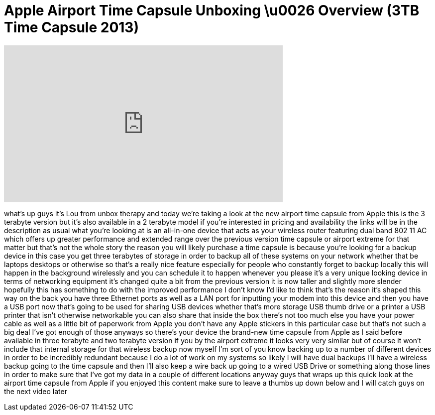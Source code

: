 = Apple Airport Time Capsule Unboxing \u0026 Overview (3TB Time Capsule 2013)
:published_at: 2013-07-02
:hp-alt-title: Apple Airport Time Capsule Unboxing \u0026 Overview (3TB Time Capsule 2013)
:hp-image: https://i.ytimg.com/vi/-Ml_Wu5Z9Ac/maxresdefault.jpg


++++
<iframe width="560" height="315" src="https://www.youtube.com/embed/-Ml_Wu5Z9Ac?rel=0" frameborder="0" allow="autoplay; encrypted-media" allowfullscreen></iframe>
++++

what's up guys it's Lou from unbox
therapy and today we're taking a look at
the new airport time capsule from Apple
this is the 3 terabyte version but it's
also available in a 2 terabyte model if
you're interested in pricing and
availability the links will be in the
description as usual what you're looking
at is an all-in-one device that acts as
your wireless router featuring dual band
802 11 AC which offers up greater
performance and extended range over the
previous version time capsule or airport
extreme for that matter but that's not
the whole story the reason you will
likely purchase a time capsule is
because you're looking for a backup
device in this case you get three
terabytes of storage in order to backup
all of these systems on your network
whether that be laptops desktops or
otherwise so that's a really nice
feature especially for people who
constantly forget to backup locally this
will happen in the background wirelessly
and you can schedule it to happen
whenever you please it's a very unique
looking device in terms of networking
equipment it's changed quite a bit from
the previous version it is now taller
and slightly more slender hopefully this
has something to do with the improved
performance I don't know I'd like to
think that's the reason it's shaped this
way on the back you have three Ethernet
ports as well as a LAN port for
inputting your modem into this device
and then you have a USB port now that's
going to be used for sharing USB devices
whether that's more storage USB thumb
drive or a printer a USB printer that
isn't otherwise networkable you can also
share that inside the box there's not
too much else you have your power cable
as well as a little bit of paperwork
from Apple you don't have any Apple
stickers in this particular case but
that's not such a big deal I've got
enough of those anyways so there's your
device the brand-new time capsule from
Apple as I said before available in
three terabyte and two terabyte version
if you by the airport extreme it looks
very very similar but of course it won't
include that internal storage for that
wireless backup now myself I'm sort of
you know backing up to a number of
different devices in order to be
incredibly redundant because I do a lot
of work on my systems so likely I will
have dual backups I'll have a wireless
backup going to the time capsule and
then I'll also keep a wire
back up going to a wired USB Drive or
something along those lines in order to
make sure that I've got my data in a
couple of different locations anyway
guys that wraps up this quick look at
the airport time capsule from Apple if
you enjoyed this content make sure to
leave a thumbs up down below and I will
catch guys on the next video later